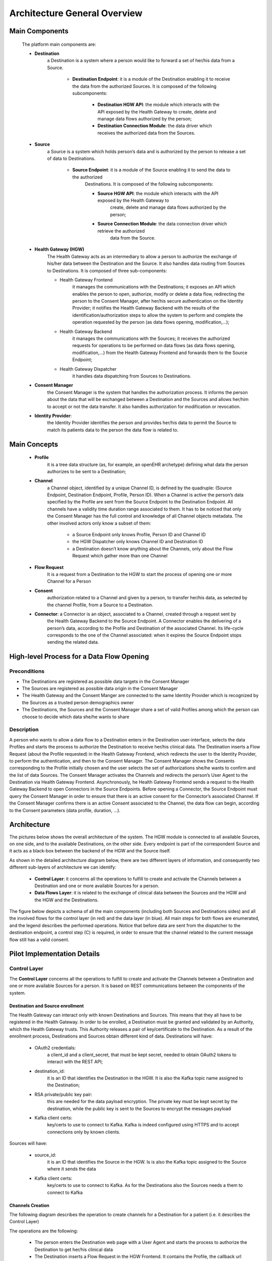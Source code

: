 Architecture General Overview
=============================

Main Components
***************

    The platform main components are:

    * **Destination**
        a Destination is a system where a person would like to forward a set of her/his data from a Source.

            * **Destination Endpoint**: it is a module of the Destination enabling it to receive the data
              from the authorized Sources. It is composed of the following subcomponents:

                * **Destination HGW API**: the module which interacts with the API exposed by the
                  Health Gateway to create, delete and manage data flows authorized by the person;
                * **Destination Connection Module**: the data driver which receives the authorized data from the Sources.
    * **Source**
        a Source is a system which holds person’s data and is authorized by the person to release a set of data to Destinations.

            * **Source Endpoint**: it is a module of the Source enabling it to send the data to the authorized
                Destinations. It is composed of the following subcomponents:

                * **Source HGW API**: the module which interacts with the API exposed by the Health Gateway to
                    create, delete and manage data flows authorized by the person;
                * **Source Connection Module**: the data connection driver which retrieve the authorized
                    data from the Source.

    * **Health Gateway (HGW)**
        The Health Gateway acts as an intermediary to allow a person to authorize the exchange of his/her data
        between the Destination and the Source. It also handles data routing from Sources to Destinations.
        It is composed of three sub-components:

        * Health Gateway Frontend
            it manages the communications with the Destinations; it exposes an API which enables the person to open,
            authorize, modify or delete a data flow, redirecting the person to the Consent Manager, after her/his
            secure authentication on the Identity Provider; it notifies the Health Gateway Backend with the results
            of the identification/authorization steps to allow the system to perform and complete the operation
            requested by the person (as data flows opening, modification,...);
        * Health Gateway Backend
            it manages the communications with the Sources; it receives the authorized requests for operations
            to be performed on data flows (as data flows opening, modification,...) from the Health Gateway Frontend
            and forwards them to the Source Endpoint;
        * Health Gateway Dispatcher
            it handles data dispatching from Sources to Destinations.

    * **Consent Manager**
        the Consent Manager is the system that handles the authorization process. It informs the person about
        the data that will be exchanged between a Destination and the Sources and allows her/him to accept or
        not the data transfer. It also handles authorization for modification or revocation.

    * **Identity Provider**:
        the Identity Provider identifies the person and provides her/his data to permit the Source
        to match its patients data to the person the data flow is related to.

Main Concepts
*************

    * **Profile**
        it is a tree data structure (as, for example, an openEHR archetype) defining what data the person authorizes
        to be sent to a Destination;
    * **Channel**
        a Channel object, identified by a unique Channel ID, is defined by the quadruple:
        (Source Endpoint, Destination Endpoint, Profile, Person ID). When a Channel is active the person’s
        data specified by the Profile are sent from the Source Endpoint to the Destination Endpoint.
        All channels have a validity time duration range associated to them. It has to be noticed that only
        the Consent Manager has the full control and knowledge of all Channel objects metadata.
        The other involved actors only know a subset of them:

            * a Source Endpoint only knows Profile, Person ID and Channel ID
            * the HGW Dispatcher only knows Channel ID and Destination ID
            * a Destination doesn’t know anything about the Channels,
              only about the Flow Request which gather more than one Channel

    * **Flow Request**
        It is a request from a Destination to the HGW to start the process of opening one or more Channel for a Person
    * **Consent**
        authorization related to a Channel and given by a person, to transfer her/his data, as selected by the
        channel Profile, from a Source to a Destination.

    * **Connector**: a Connector is an object, associated to a Channel, created through a request sent by
        the Health Gateway Backend to the Source Endpoint. A Connector enables the delivering of a person’s data,
        according to the Profile and Destination of the associated Channel. Its life-cycle corresponds to the one of
        the Channel associated: when it expires the Source Endpoint stops sending the related data.

High-level Process for a Data Flow Opening
******************************************

Preconditions
-------------

* The Destinations are registered as possible data targets in the Consent Manager
* The Sources are registered as possible data origin in the Consent Manager
* The Health Gateway and the Consent Manger are connected to the same Identity Provider which is recognized
  by the Sources as a trusted person demographics owner
* The Destinations, the Sources and the Consent Manager share a set of valid Profiles among which the person can
  choose to decide which data she/he wants to share

Description
-----------
A person who wants to allow a data flow to a Destination enters in the Destination user-interface,
selects the data Profiles and starts the process to authorize the Destination to receive her/his clinical data.
The Destination inserts a Flow Request (about the Profile requested) in the Health Gateway Frontend, which
redirects the user to the Identity Provider, to perform the authentication, and then to the Consent Manager.
The Consent Manager shows the Consents corresponding to the Profile initially chosen and the user selects the
set of authorizations she/he wants to confirm and the list of data Sources. The Consent Manager activates the
Channels and redirects the person’s User Agent to the Destination via Health Gateway Frontend. Asynchronously,
he Health Gateway Frontend sends a request to the Health Gateway Backend to open Connectors in the
Source Endpoints. Before opening a Connector, the Source Endpoint must query the Consent Manager in order to
ensure that there is an active consent for the Connector’s associated Channel. If the Consent Manager confirms
there is an active Consent associated to the Channel, the data flow can begin, according to the Consent
parameters (data profile, duration, ...).


Architecture
************

The pictures below shows the overall architecture of the system. The HGW module is connected to all available Sources,
on one side, and to the available Destinations, on the other side. Every endpoint is part of the correspondent
Source and it acts as a black-box between the backend of the HGW and the Source itself.

.. image:: _static/architecture.svg

As shown in the detailed architecture diagram below, there are two different layers of information, and consequently
two different sub-layers of architecture we can identify:

    * **Control Layer**: it concerns all the operations to fulfill to create and activate the Channels between a
      Destination and one or more available Sources for a person.
    * **Data Flows Layer**: it is related to the exchange of clinical data between the Sources and the HGW
      and the HGW and the Destinations.

The figure below depicts a schema of all the main components (including both Sources and Destinations sides)
and all the involved flows for the control layer (in red) and the data layer (in blue). All main steps for
both flows are enumerated, and the legend describes the performed operations. Notice that before data are sent
from the dispatcher to the destination endpoint, a control step (C) is required, in order to ensure that the channel
related to the current message flow still has a valid consent.

.. image:: _static/architecture_details.svg

Pilot Implementation Details
****************************

Control Layer
-------------

The **Control Layer** concerns all the operations to fulfill to create and activate the Channels between a
Destination and one or more available Sources for a person. It is based on REST communications
between the components of the system.

Destination and Source enrollment
#################################

The Health Gateway can interact only with known Destinations and Sources. This means that they all have to
be registered in the Health Gateway. In order to be enrolled, a Destination must be granted and validated
by an Authority, which the Health Gateway trusts. This Authority releases a pair of key/certificate to the Destination.
As a result of the enrollment process, Destinations and Sources obtain different kind of data.
Destinations will have:

    * OAuth2 credentials:
        a client_id and a client_secret, that must be kept secret, needed to obtain OAuth2 tokens to interact with the REST API;
    * destination_id:
        it is an ID that identifies the Destination in the HGW. It is also the Kafka topic name assigned to the Destination;
    * RSA private/public key pair:
        this are needed for the data payload encryption. The private key must be kept secret by the destination,
        while the public key is sent to the Sources to encrypt the messages payload
    * Kafka client certs:
        key/certs to use to connect to Kafka. Kafka is indeed configured using HTTPS and to accept connections only by known clients.

Sources will have:

    * source_id:
        it is an ID that identifies the Source in the HGW. Is is also the Kafka topic assigned to the Source where
        it sends the data
    * Kafka client certs:
        key/certs to use to connect to Kafka. As for the Destinations also the Sources needs a them to connect to Kafka

Channels Creation
#################

The following diagram describes the operation to create channels for a Destination for a patient (i.e. it describes
the Control Layer)

.. image:: _static/channel_instantiation.svg

The operations are the following:

    *
        The person enters the Destination web page with a User Agent and starts the process
        to authorize the Destination to get her/his clinical data
    *
        The Destination inserts a Flow Request in the HGW Frontend. It contains the Profile,
        the callback url and the flow_id which is an identifier of the Flow Request created by the Destination.
    *
        The HGW creates the Flow Request which stays in PENDING status until the user authorizes it.
        It returns to the Destination a process_id and a confirmation_id: the process_id is the identifier
        of the Flow Request in the HGW and it will be used as the identifier of the messages sent to the
        Destination belonging to the Channels created. The confirmation_id is a temporary ID that the
        Destination needs to include as parameter to the HGW Frontend confirmation URL to confirm the request.
    *
        The Destination redirects the User Agent to the HGW Frontend confirmation url specifying the confirmation ID.
    *
        The HGW Frontend redirects the User Agent to the Identity Provider service to perform the authentication
    *
        The Identity Provider authenticates the person and sends to the HGW her/his demographics
    *
        The HGW Frontend gets the list of Sources for the Profile from the Health Gateway Backend.
    *
        The HGW Frontend creates a Channel per Source in the Consent Manager. The Channels are in PENDING status.
    *
        The Consent Manager returns a temporary confirmation_id to be sent to its confirmation url,
        in a similar way as done for the Flow Request confirmation.
    *
        The Health Gateway Frontend redirects the User Agent to the Consent Manager confirmation url.
    *
        The Consent Manager redirects the User Agent again to the Identity Provider to identify the person.
        This time the person doesn’t need to perform the login since she/he is already logged in.
    *
        The Consent Manager shows the Consents that the user has to confirm and the user selects the set of
        authorizations she/he wants to confirm and the list of Sources to authorize.
    *
        The Consent Manager sets the Channel to ACTIVE state and redirects the User Agent to the HGW Frontend
        which redirects again to the Destination callback page

    Asynchronously the Health Gateway Frontend sends a request to the Health Gateway Backend to open Connectors
    in the Source Endpoints.
    Before opening a Connector, the Source Endpoint MUST query the Consent Manager in order to ensure that
    there is an active Consent for the Connector’s associated Channel. If no active Consent has been returned,
    the Connector is not created, and an error response is sent back to the Health Gateway Backend.

Security
########

The Control Layer is secured by using HTTPS connection for all the communications among the components.
Also both the HGW Frontend and the Consent Manager are secured using OAuth2 client-credentials
authentication (https://tools.ietf.org/html/rfc6749#section-4.4). This means that a Destination Endpoint
has to obtain an OAuth2 access token, before continuing the process of Flow Request creation.

Data Flow Layer
---------------

The **Data Flows Layer** is related to the transfer of clinical data between Sources and HGW and the HGW and the
Destinations, and it is Kafka-based. The HGW acts as a Kafka Consumer for all data provided by the Sources (producers),
and acts as a Kafka Producer when providing data to the Destinations.
A topic for each different Source (with a well defined ID) will be created.
Some key aspects about the design and implementation of this Kafka-based data flow layer are the following.

    *
        The Destinations and the Sources have assigned one topic. A Source sends data to its topic while a
        Destination consumes data from its topic.
    *
        Destinations can decide to consume its data in two ways: by implementing a Kafka Consumer for its topic
        or by using a REST API exposed by the HGW Frontend. The two options are mutually exclusive.
    *
        The Destinations doesn’t know the Sources from which the data come from, unless the Source itself inserts
        the information in the data payload.
    *
        The Sources include the channel_id as the Kafka message key to allow the HGW dispatcher to route the message
        to the correct Destination.
    *
        The HGW Dispatcher uses the process_id as the Kafka message key to allow the Destination to know to which
        person assign the message.
    *
        The HGW Dispatcher is unaware of the data that transit between a Source and a Destination, since the payload
        of the message is encrypted by the Source and only the Destination can decrypt it. The only information
        that HGW Dispatcher knows is the Destination to which route the message.

The architecture is described in the following diagram

    .. image:: _static/kafka_based_hgw.svg

Overall data exchange process
#############################

    The following are the steps to transfer data from a Source to a Destination

    1.
        The Source encrypts the data using the Destination public key (see :ref:`data-encryption-label` for the details)
    2.
        The Source sends a message to its topic (i.e., the topic with name `source_id`) specifying the `channel_id`
        as the key
    3.
        The HGW Dispatcher consume the message from the Source topic and gets the `channel_id`.
    4.
        The HGW Dispatcher queries the Consent Manager for the status of the Channel
    5.
        If the Channel is active the HGW Dispatcher queries the HGW Frontend for the `process_id` related to the
        `channel_id`
    6.
        The HGW Dispatcher sends a message to the Destination's topic (i.e., the topic with name `destination_id`)
        specifying the `process_id` as the message key
    7.
        The HGW Dispatcher sends a message to the Destination’s topic (i.e., the topic with name destination_id)
        specifying the process_id as the message key.
        The Destination gets the message from its topic and decrypts it with its private key.
        It can consume messages directly from its topic implementing a Kafka Consumer or it can use the
        REST API of the HGW Frontend.

Security
########

An important requirement of the Health Gateway is that the data transfer from a Source to a Destination
must be secure and the data must be read only from the correct Destination; even the HGW must not be able to
read the sensitive data of a message. To achieve this goal, the Health Gateway supports two levels of encryption:

SSL encryption to connect and send data to the Kafka Broker;
Encryption of data payload

With the first level of encryption it is guaranteed that messages sent from a Kafka Producer (Source) or to a
Kafka Consumer (Destination) are encrypted: consequently, if they are intercepted by an attacker they cannot be
decrypted. This level is implemented by Kafka itself using HTTPS protocol, so it’s just a matter of configuration.
Moreover, to guarantee that only the correct clients can access to a specific topic, Kafka Broker is configured to
use HTTPS client authentication and Access Control List to the topics. When a Destination is configured to consume
messages as Kafka Consumer, the Kafka ACL permits only the Destination’s Consumer to access its topic. In the case
of Destination is configured to use a REST API, the ACL is configured to give access to the topic just to the
HGW Frontend. In this case it is guaranteed that only the correct Destination can get the data by using the OAuth2
protocol: the REST API requires an OAuth2 access token, which is associated to the Destination and so to the topic,
and so the HGW Frontend knows the correct topic to use when it receives REST requests.

The second level of encryption guarantees that the data that go through the HGW can be decrypted only from the
correct Destination. During the instantiation of a Channel, the Source is provided with the Destination’s public
key. When the Source sends a message it uses the key to encrypt a symmetric key used in turn to encrypt the payload.
In this way the Destination, and only it, can decrypt the symmetric key and then the message. Data encryption are
described in details in :ref:`data-encryption-label`

.. _data-encryption-label:

Data Encryption
###############

As said before the Source encrypts the data payload using the Destination public key.
What actually happens is that the data are encrypted using an AES key which is encrypted itself
using the RSA public key of the Destination. So when the Destination receives a message, it gets the
RSA encrypted AES key, decrypts it using its private key and then decrypts the message using the AES key.
It is to be said that the RSA decryption phase is computationally heavy, so it is possible to use the same AES
key for more than one message and send a hash of the key included in the message. When the Destination receives
the message, it checks if the hash is the same as the message before: if it’s not it decrypts the AES key and stores
the hash and the key, otherwise it uses the same key as before, avoiding the RSA decryption of the key. The policy
to use to change the AES key is left to the Source.

The overall payload will be structured as follow:
    * 2 MAGIC BYTES (0xdf 0xbb) they indicates if the message is encrypted or not
    * 3 bytes indicating

        * the length of the AES key hash
        * RSA factor f so that f*128*8 evaluates to the RSA key size (in bits)
        * length of the AES initialization vector
    * AES hash
    * RSA encrypted AES key
    * Initialization vector
    * AES encrypted message

The methodology used is described in https://blog.codecentric.de/en/2016/10/transparent-end-end-security-apache-kafka-part-1/